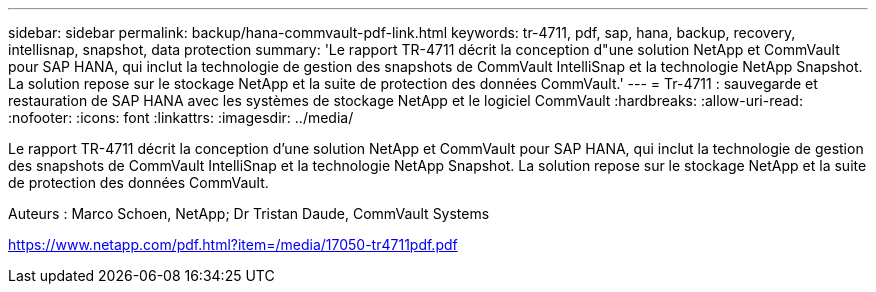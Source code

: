 ---
sidebar: sidebar 
permalink: backup/hana-commvault-pdf-link.html 
keywords: tr-4711, pdf, sap, hana, backup, recovery, intellisnap, snapshot, data protection 
summary: 'Le rapport TR-4711 décrit la conception d"une solution NetApp et CommVault pour SAP HANA, qui inclut la technologie de gestion des snapshots de CommVault IntelliSnap et la technologie NetApp Snapshot. La solution repose sur le stockage NetApp et la suite de protection des données CommVault.' 
---
= Tr-4711 : sauvegarde et restauration de SAP HANA avec les systèmes de stockage NetApp et le logiciel CommVault
:hardbreaks:
:allow-uri-read: 
:nofooter: 
:icons: font
:linkattrs: 
:imagesdir: ../media/


[role="lead"]
Le rapport TR-4711 décrit la conception d'une solution NetApp et CommVault pour SAP HANA, qui inclut la technologie de gestion des snapshots de CommVault IntelliSnap et la technologie NetApp Snapshot. La solution repose sur le stockage NetApp et la suite de protection des données CommVault.

Auteurs : Marco Schoen, NetApp; Dr Tristan Daude, CommVault Systems

link:https://www.netapp.com/pdf.html?item=/media/17050-tr4711pdf.pdf["https://www.netapp.com/pdf.html?item=/media/17050-tr4711pdf.pdf"]
